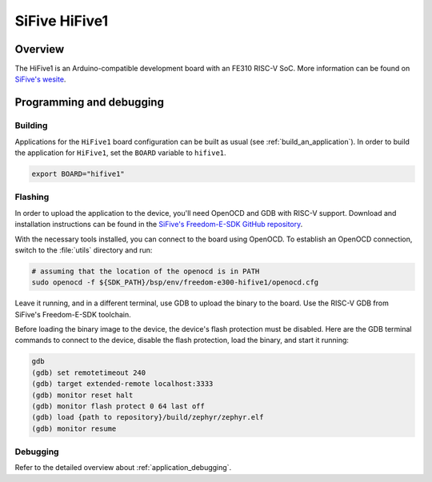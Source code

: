 .. _hifive1:

SiFive HiFive1
##############

Overview
********

The HiFive1 is an Arduino-compatible development board with
an FE310 RISC-V SoC.
More information can be found on
`SiFive's wesite <https://www.sifive.com/products/hifive1>`_.

Programming and debugging
*************************

Building
========

Applications for the ``HiFive1`` board configuration can be built as usual
(see :ref:`build_an_application`).
In order to build the application for ``HiFive1``, set the ``BOARD`` variable
to ``hifive1``.

.. code-block:: bash

   export BOARD="hifive1"

Flashing
========

In order to upload the application to the device, you'll need OpenOCD and GDB
with RISC-V support.
Download and installation instructions can be found in the
`SiFive's Freedom-E-SDK GitHub repository
<https://github.com/sifive/freedom-e-sdk>`_.

With the necessary tools installed, you can connect to the board using OpenOCD.
To establish an OpenOCD connection, switch to the
:file:`utils` directory and run:

.. code-block:: bash

   # assuming that the location of the openocd is in PATH
   sudo openocd -f ${SDK_PATH}/bsp/env/freedom-e300-hifive1/openocd.cfg


Leave it running, and in a different terminal, use GDB to upload the binary to
the board. Use the RISC-V GDB from SiFive's Freedom-E-SDK toolchain.

Before loading the binary image to the device, the device's flash protection
must be disabled. Here are the GDB terminal commands to connect to the device,
disable the flash protection, load the binary, and start it running:

.. code-block:: console

   gdb
   (gdb) set remotetimeout 240
   (gdb) target extended-remote localhost:3333
   (gdb) monitor reset halt
   (gdb) monitor flash protect 0 64 last off
   (gdb) load {path to repository}/build/zephyr/zephyr.elf
   (gdb) monitor resume

Debugging
=========

Refer to the detailed overview about :ref:`application_debugging`.


